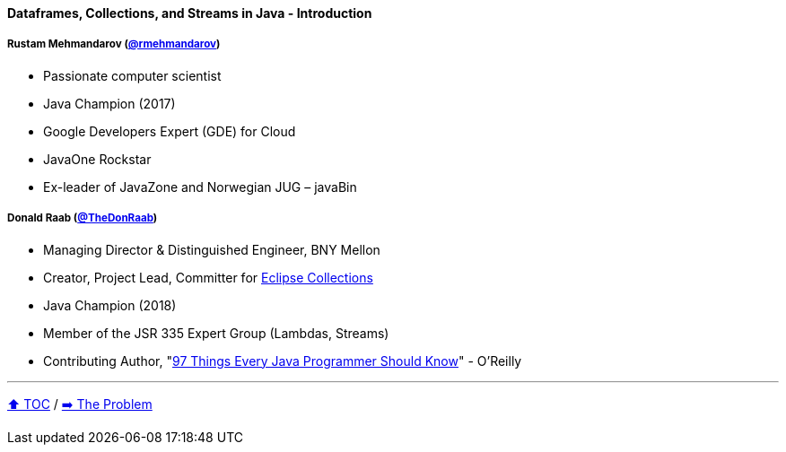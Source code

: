 ==== Dataframes, Collections, and Streams in Java - Introduction

===== Rustam Mehmandarov (link:https://twitter.com/rmehmandarov[@rmehmandarov])
* Passionate computer scientist
* Java Champion (2017)
* Google Developers Expert (GDE) for Cloud
* JavaOne Rockstar
* Ex-leader of JavaZone and Norwegian JUG – javaBin

===== Donald Raab (link:https://twitter.com/TheDonRaab[@TheDonRaab])
* Managing Director & Distinguished Engineer, BNY Mellon
* Creator, Project Lead, Committer for link:https://github.com/eclipse/eclipse-collections[Eclipse Collections]
* Java Champion (2018)
* Member of the JSR 335 Expert Group (Lambdas, Streams)
* Contributing Author, "link:https://www.oreilly.com/library/view/97-things-every/9781491952689/[97 Things Every Java Programmer Should Know]" - O'Reilly

---

link:toc.adoc[⬆️ TOC] /
link:./02_the_problem.adoc[➡️ The Problem]
